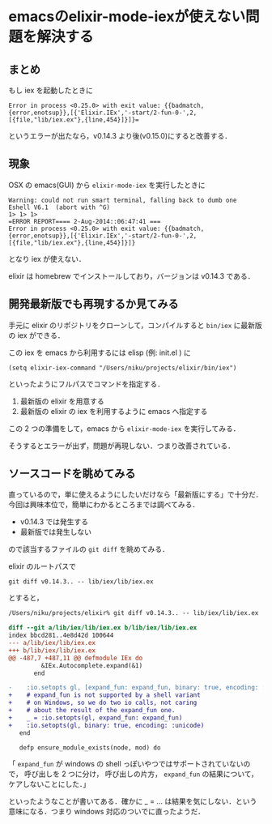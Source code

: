 * emacsのelixir-mode-iexが使えない問題を解決する

** まとめ

もし iex を起動したときに

#+begin_src
Error in process <0.25.0> with exit value: {{badmatch,{error,enotsup}},[{'Elixir.IEx','-start/2-fun-0-',2,[{file,"lib/iex.ex"},{line,454}]}]}=
#+end_src

というエラーが出たなら，v0.14.3 より後(v0.15.0)にすると改善する．

** 現象

OSX の emacs(GUI) から =elixir-mode-iex= を実行したときに

#+begin_src
Warning: could not run smart terminal, falling back to dumb one
Eshell V6.1  (abort with ^G)
1> 1> 1>
=ERROR REPORT==== 2-Aug-2014::06:47:41 ===
Error in process <0.25.0> with exit value: {{badmatch,{error,enotsup}},[{'Elixir.IEx','-start/2-fun-0-',2,[{file,"lib/iex.ex"},{line,454}]}]}
#+end_src

となり iex が使えない．

elixir は homebrew でインストールしており，バージョンは v0.14.3 である．

** 開発最新版でも再現するか見てみる

手元に elixir のリポジトリをクローンして，コンパイルすると =bin/iex= に最新版の iex ができる．

この iex を emacs から利用するには elisp (例: init.el ) に

=(setq elixir-iex-command "/Users/niku/projects/elixir/bin/iex")=

といったようにフルパスでコマンドを指定する．

1. 最新版の elixir を用意する
2. 最新版の elixir の iex を利用するように emacs へ指定する

この 2 つの準備をして，emacs から =elixir-mode-iex= を実行してみる．

そうするとエラーが出ず，問題が再現しない．つまり改善されている．

** ソースコードを眺めてみる

直っているので，単に使えるようにしたいだけなら「最新版にする」で十分だ．
今回は興味本位で，簡単にわかるところまでは調べてみる．

- v0.14.3 では発生する
- 最新版では発生しない

ので該当するファイルの =git diff= を眺めてみる．

elixir のルートパスで

=git diff v0.14.3.. -- lib/iex/lib/iex.ex=

とすると，

#+begin_src diff
/Users/niku/projects/elixir% git diff v0.14.3.. -- lib/iex/lib/iex.ex

diff --git a/lib/iex/lib/iex.ex b/lib/iex/lib/iex.ex
index bbcd281..4e8d42d 100644
--- a/lib/iex/lib/iex.ex
+++ b/lib/iex/lib/iex.ex
@@ -487,7 +487,11 @@ defmodule IEx do
         &IEx.Autocomplete.expand(&1)
       end

-    :io.setopts gl, [expand_fun: expand_fun, binary: true, encoding: :unicode]
+    # expand_fun is not supported by a shell variant
+    # on Windows, so we do two io calls, not caring
+    # about the result of the expand_fun one.
+    _ = :io.setopts(gl, expand_fun: expand_fun)
+    :io.setopts(gl, binary: true, encoding: :unicode)
   end

   defp ensure_module_exists(node, mod) do
#+end_src

「 =expand_fun= が windows の shell っぽいやつではサポートされていないので，
呼び出しを 2 つに分け， 呼び出しの片方， =expand_fun= の結果について，ケアしないことにした．」

といったようなことが書いてある．確かに _ = ... は結果を気にしない．という意味になる．つまり windows 対応のついでに直ったようだ．
